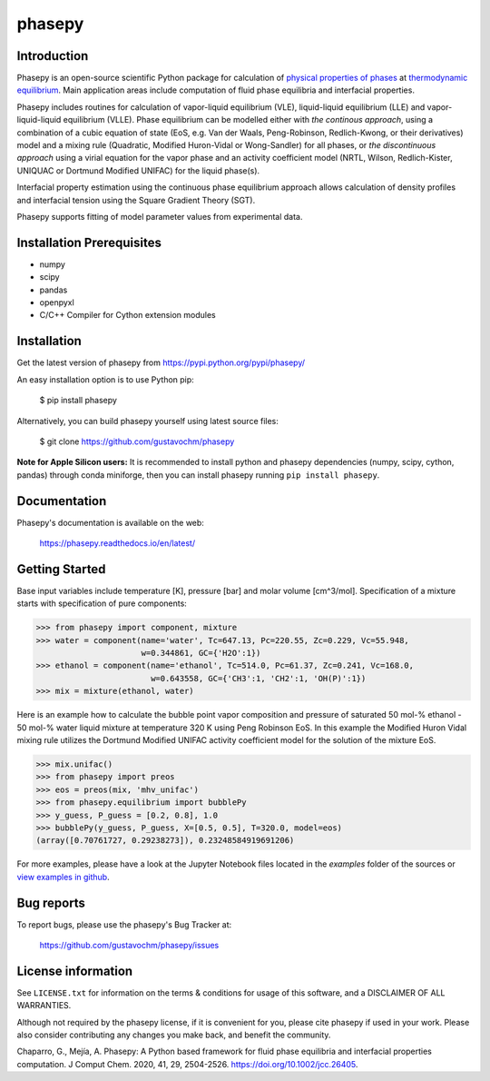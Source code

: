 =======
phasepy
=======

.. image:: https://mybinder.org/badge_logo.svg
   :target: https://mybinder.org/v2/gh/gustavochm/phasepy/master

Introduction
------------

Phasepy is an open-source scientific Python package for calculation of
`physical properties of phases <https://en.wikipedia.org/wiki/Physical_property>`_ at
`thermodynamic equilibrium <https://en.wikipedia.org/wiki/Thermodynamic_equilibrium>`_.
Main application areas include computation of fluid phase equilibria
and interfacial properties.

Phasepy includes routines for calculation of vapor-liquid equilibrium (VLE),
liquid-liquid equilibrium (LLE) and vapor-liquid-liquid equilibrium
(VLLE). Phase equilibrium can be modelled either with *the continous
approach*, using a combination of a cubic equation of state (EoS,
e.g. Van der Waals, Peng-Robinson, Redlich-Kwong, or their
derivatives) model and a mixing rule (Quadratic, Modified Huron-Vidal
or Wong-Sandler) for all phases, or *the discontinuous approach* using
a virial equation for the vapor phase and an activity coefficient model
(NRTL, Wilson, Redlich-Kister, UNIQUAC or Dortmund Modified UNIFAC) for the
liquid phase(s).

Interfacial property estimation using the continuous phase equilibrium
approach allows calculation of density profiles and interfacial
tension using the Square Gradient Theory (SGT).

Phasepy supports fitting of model parameter values from experimental data.

Installation Prerequisites
--------------------------
- numpy
- scipy
- pandas
- openpyxl
- C/C++ Compiler for Cython extension modules

Installation
------------

Get the latest version of phasepy from
https://pypi.python.org/pypi/phasepy/

An easy installation option is to use Python pip:

    $ pip install phasepy

Alternatively, you can build phasepy yourself using latest source
files:

    $ git clone https://github.com/gustavochm/phasepy

**Note for Apple Silicon users:** It is recommended to install python and phasepy dependencies (numpy, scipy, cython, pandas) through conda miniforge, then you can install phasepy running ``pip install phasepy``.


Documentation
-------------

Phasepy's documentation is available on the web:

    https://phasepy.readthedocs.io/en/latest/


Getting Started
---------------

Base input variables include temperature [K], pressure [bar] and molar
volume [cm^3/mol]. Specification of a mixture starts with
specification of pure components:

.. code-block:: python

   >>> from phasepy import component, mixture
   >>> water = component(name='water', Tc=647.13, Pc=220.55, Zc=0.229, Vc=55.948,
                         w=0.344861, GC={'H2O':1})
   >>> ethanol = component(name='ethanol', Tc=514.0, Pc=61.37, Zc=0.241, Vc=168.0,
		           w=0.643558, GC={'CH3':1, 'CH2':1, 'OH(P)':1})
   >>> mix = mixture(ethanol, water)

Here is an example how to calculate the bubble point vapor composition
and pressure of saturated 50 mol-% ethanol - 50 mol-% water liquid
mixture at temperature 320 K using Peng Robinson EoS. In this example
the Modified Huron Vidal mixing rule utilizes the Dortmund Modified
UNIFAC activity coefficient model for the solution of the mixture EoS.

.. code-block:: python

   >>> mix.unifac()
   >>> from phasepy import preos
   >>> eos = preos(mix, 'mhv_unifac')
   >>> from phasepy.equilibrium import bubblePy
   >>> y_guess, P_guess = [0.2, 0.8], 1.0
   >>> bubblePy(y_guess, P_guess, X=[0.5, 0.5], T=320.0, model=eos)
   (array([0.70761727, 0.29238273]), 0.23248584919691206)

For more examples, please have a look at the Jupyter Notebook files
located in the *examples* folder of the sources or
`view examples in github <https://github.com/gustavochm/phasepy/tree/master/examples>`_.


Bug reports
-----------

To report bugs, please use the phasepy's Bug Tracker at:

    https://github.com/gustavochm/phasepy/issues


License information
-------------------

See ``LICENSE.txt`` for information on the terms & conditions for usage
of this software, and a DISCLAIMER OF ALL WARRANTIES.

Although not required by the phasepy license, if it is convenient for you,
please cite phasepy if used in your work. Please also consider contributing
any changes you make back, and benefit the community.


Chaparro, G., Mejía, A. Phasepy: A Python based framework for fluid phase
equilibria and interfacial properties computation. J Comput Chem. 2020, 41, 29,
2504-2526. `https://doi.org/10.1002/jcc.26405 <https://doi.org/10.1002/jcc.26405>`_.
